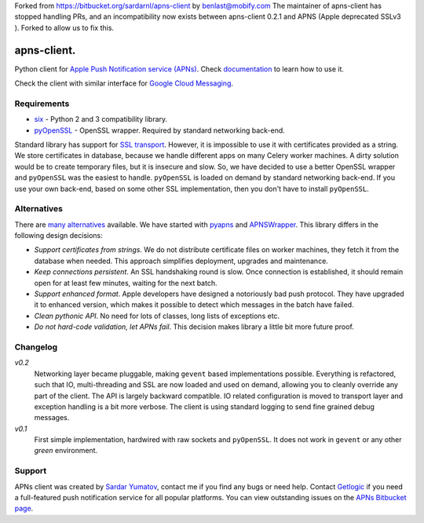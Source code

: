 Forked from https://bitbucket.org/sardarnl/apns-client by benlast@mobify.com
The maintainer of apns-client has stopped handling PRs, and an incompatibility
now exists between apns-client 0.2.1 and APNS (Apple deprecated SSLv3 ).
Forked to allow us to fix this.

apns-client.
====================================
Python client for `Apple Push Notification service (APNs) <https://developer.apple.com/library/mac/documentation/NetworkingInternet/Conceptual/RemoteNotificationsPG/Chapters/ApplePushService.html>`_.
Check `documentation <http://apns-client.readthedocs.org>`_ to learn how to use it.

Check the client with similar interface for `Google Cloud Messaging <https://pypi.python.org/pypi/gcm-client/>`_.


Requirements
------------

- `six <https://pypi.python.org/pypi/six/>`_ - Python 2 and 3 compatibility library.
- `pyOpenSSL <https://pypi.python.org/pypi/pyOpenSSL/>`_ - OpenSSL wrapper.
  Required by standard networking back-end.

Standard library has support for `SSL transport
<http://docs.python.org/2/library/ssl.html>`_. However, it is impossible to use
it with certificates provided as a string. We store certificates in database,
because we handle different apps on many Celery worker machines. A dirty
solution would be to create temporary files, but it is insecure and slow. So,
we have decided to use a better OpenSSL wrapper and ``pyOpenSSL`` was the
easiest to handle. ``pyOpenSSL`` is loaded on demand by standard networking
back-end. If you use your own back-end, based on some other SSL implementation,
then you don't have to install ``pyOpenSSL``.


Alternatives
------------

There are `many alternatives
<https://pypi.python.org/pypi?%3Aaction=search&term=apns&submit=search>`_
available. We have started with `pyapns <https://pypi.python.org/pypi/pyapns>`_
and `APNSWrapper <https://pypi.python.org/pypi/APNSWrapper>`_. This library
differs in the following design decisions:

- *Support certificates from strings*. We do not distribute certificate files
  on worker machines, they fetch it from the database when needed. This
  approach simplifies deployment, upgrades and maintenance.
- *Keep connections persistent*. An SSL handshaking round is slow. Once
  connection is established, it should remain open for at least few minutes,
  waiting for the next batch.
- *Support enhanced format*. Apple developers have designed a notoriously bad
  push protocol. They have upgraded it to enhanced version, which makes it
  possible to detect which messages in the batch have failed.
- *Clean pythonic API*. No need for lots of classes, long lists of exceptions etc.
- *Do not hard-code validation, let APNs fail*. This decision makes library
  a little bit more future proof.

Changelog
---------
*v0.2*
    Networking layer became pluggable, making ``gevent`` based implementations
    possible. Everything is refactored, such that IO, multi-threading and SSL
    are now loaded and used on demand, allowing you to cleanly override any
    part of the client. The API is largely backward compatible. IO related
    configuration is moved to transport layer and exception handling is a bit
    more verbose. The client is using standard logging to send fine grained
    debug messages.

*v0.1*
    First simple implementation, hardwired with raw sockets and ``pyOpenSSL``.
    It does not work in ``gevent`` or any other *green* environment.


Support
-------
APNs client was created by `Sardar Yumatov <mailto:ja.doma@gmail.com>`_,
contact me if you find any bugs or need help. Contact `Getlogic
<http://getlogic.nl>`_ if you need a full-featured push notification service
for all popular platforms. You can view outstanding issues on the `APNs
Bitbucket page <https://bitbucket.org/sardarnl/apns-client/>`_.
